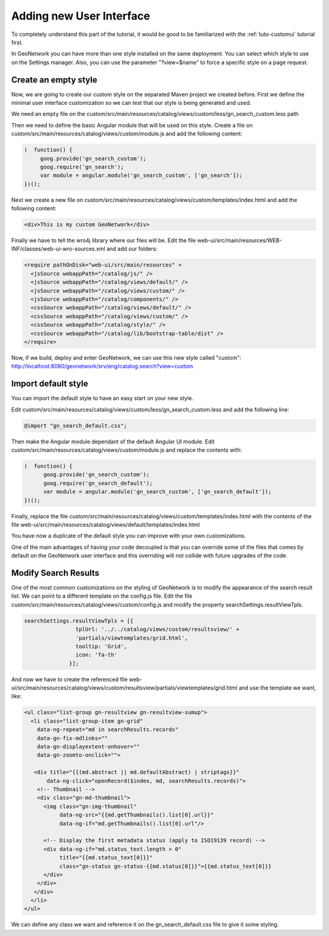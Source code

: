 .. _tuto-hookcustomizations-ui:

Adding new User Interface
#########################

To completely understand this part of the tutorial, it would be good to be familiarized with the :ref:`tuto-customui` tutorial first.

In GeoNetwork you can have more than one style installed on the same deployment. You can select which style to use on the Settings manager. Also, you can use the parameter "?view=$name" to force a specific style on a page request.

Create an empty style
========================

Now, we are going to create our custom style on the separated Maven project we created before. First we define the minimal user interface customization so we can test that our style is being generated and used.

We  need an empty file on the custom/src/main/resources/catalog/views/custom/less/gn_search_custom.less path

Then we need to define the basic Angular module that will be used on this style. Create a file on custom/src/main/resources/catalog/views/custom/module.js and add the following content:

.. code:: javascript

   (  function() {
        goog.provide('gn_search_custom');
        goog.require('gn_search');
        var module = angular.module('gn_search_custom', ['gn_search']);
   })();

Next we create a new file on custom/src/main/resources/catalog/views/custom/templates/index.html and add the following content:

.. code:: html

   <div>This is my custom GeoNetwork</div>

Finally we have to tell the wro4j library where our files will be. Edit the file web-ui/src/main/resources/WEB-INF/classes/web-ui-wro-sources.xml and add our folders:

.. code:: xml

   <require pathOnDisk="web-ui/src/main/resources" >
     <jsSource webappPath="/catalog/js/" />
     <jsSource webappPath="/catalog/views/default/" />
     <jsSource webappPath="/catalog/views/custom/" />
     <jsSource webappPath="/catalog/components/" />
     <cssSource webappPath="/catalog/views/default/" />
     <cssSource webappPath="/catalog/views/custom/" />
     <cssSource webappPath="/catalog/style/" />
     <cssSource webappPath="/catalog/lib/bootstrap-table/dist" />
   </require>

Now, if we build, deploy and enter GeoNetwork, we can use this new style called "custom": http://localhost:8080/geonetwork/srv/eng/catalog.search?view=custom

Import default style
====================

You can import the default style to have an easy start on your new style.

Edit custom/src/main/resources/catalog/views/custom/less/gn_search_custom.less and add the following line:

.. code:: less

   @import "gn_search_default.css";

Then make the Angular module dependant of the default Angular UI module. Edit custom/src/main/resources/catalog/views/custom/module.js and replace the contents with:

.. code:: javascript

   (  function() {
         goog.provide('gn_search_custom');
         goog.require('gn_search_default');
         var module = angular.module('gn_search_custom', ['gn_search_default']);
   })();


Finally, replace the file custom/src/main/resources/catalog/views/custom/templates/index.html with the contents of the file web-ui/src/main/resources/catalog/views/default/templates/index.html

You have now a duplicate of the default style you can improve with your own customizations.

One of the main advantages of having your code decoupled is that you can override some of the files that comes by default on the GeoNetwork user interface and this overriding will not collide with future upgrades of the code.

Modify Search Results
=====================

One of the most common customizations on the styling of GeoNetwork is to modify the appearance of the search result list. We can point to a different template on the config.js file. Edit the file custom/src/main/resources/catalog/views/custom/config.js and modify the property searchSettings.resultViewTpls.

.. code:: javascript

   searchSettings.resultViewTpls = [{
                   tplUrl: '../../catalog/views/custom/resultsview/' +
                   'partials/viewtemplates/grid.html',
                   tooltip: 'Grid',
                   icon: 'fa-th'
                 }];

And now we have to create the referenced file web-ui/src/main/resources/catalog/views/custom/resultsview/partials/viewtemplates/grid.html and use the template we want, like:

.. code:: html
  
   <ul class="list-group gn-resultview gn-resultview-sumup">
     <li class="list-group-item gn-grid"
       data-ng-repeat="md in searchResults.records"
       data-gn-fix-mdlinks=""
       data-gn-displayextent-onhover=""
       data-gn-zoomto-onclick="">

      <div title="{{(md.abstract || md.defaultAbstract) | striptags}}"
          data-ng-click="openRecord($index, md, searchResults.records)">
       <!-- Thumbnail -->
       <div class="gn-md-thumbnail">
         <img class="gn-img-thumbnail"
              data-ng-src="{{md.getThumbnails().list[0].url}}"
              data-ng-if="md.getThumbnails().list[0].url"/>

         <!-- Display the first metadata status (apply to ISO19139 record) -->
         <div data-ng-if="md.status_text.length > 0"
              title="{{md.status_text[0]}}"
              class="gn-status gn-status-{{md.status[0]}}">{{md.status_text[0]}}
         </div>
       </div>
      </div>
     </li>
   </ul>

We can define any class we want and reference it on the gn_search_default.css file to give it some styling.
